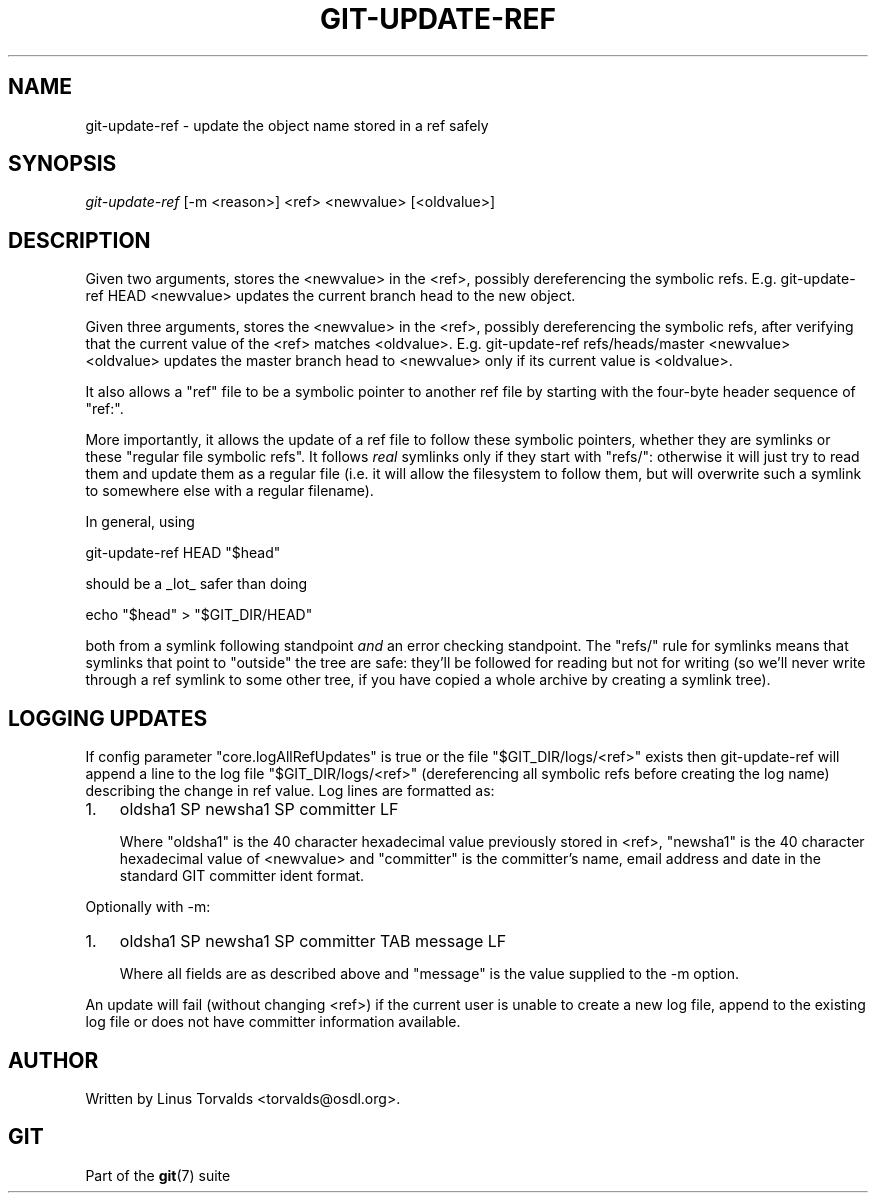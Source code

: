 .\"Generated by db2man.xsl. Don't modify this, modify the source.
.de Sh \" Subsection
.br
.if t .Sp
.ne 5
.PP
\fB\\$1\fR
.PP
..
.de Sp \" Vertical space (when we can't use .PP)
.if t .sp .5v
.if n .sp
..
.de Ip \" List item
.br
.ie \\n(.$>=3 .ne \\$3
.el .ne 3
.IP "\\$1" \\$2
..
.TH "GIT-UPDATE-REF" 1 "" "" ""
.SH NAME
git-update-ref \- update the object name stored in a ref safely
.SH "SYNOPSIS"


\fIgit\-update\-ref\fR [\-m <reason>] <ref> <newvalue> [<oldvalue>]

.SH "DESCRIPTION"


Given two arguments, stores the <newvalue> in the <ref>, possibly dereferencing the symbolic refs\&. E\&.g\&. git\-update\-ref HEAD <newvalue> updates the current branch head to the new object\&.


Given three arguments, stores the <newvalue> in the <ref>, possibly dereferencing the symbolic refs, after verifying that the current value of the <ref> matches <oldvalue>\&. E\&.g\&. git\-update\-ref refs/heads/master <newvalue> <oldvalue> updates the master branch head to <newvalue> only if its current value is <oldvalue>\&.


It also allows a "ref" file to be a symbolic pointer to another ref file by starting with the four\-byte header sequence of "ref:"\&.


More importantly, it allows the update of a ref file to follow these symbolic pointers, whether they are symlinks or these "regular file symbolic refs"\&. It follows \fIreal\fR symlinks only if they start with "refs/": otherwise it will just try to read them and update them as a regular file (i\&.e\&. it will allow the filesystem to follow them, but will overwrite such a symlink to somewhere else with a regular filename)\&.


In general, using

.nf
git\-update\-ref HEAD "$head"
.fi


should be a _lot_ safer than doing

.nf
echo "$head" > "$GIT_DIR/HEAD"
.fi


both from a symlink following standpoint \fIand\fR an error checking standpoint\&. The "refs/" rule for symlinks means that symlinks that point to "outside" the tree are safe: they'll be followed for reading but not for writing (so we'll never write through a ref symlink to some other tree, if you have copied a whole archive by creating a symlink tree)\&.

.SH "LOGGING UPDATES"


If config parameter "core\&.logAllRefUpdates" is true or the file "$GIT_DIR/logs/<ref>" exists then git\-update\-ref will append a line to the log file "$GIT_DIR/logs/<ref>" (dereferencing all symbolic refs before creating the log name) describing the change in ref value\&. Log lines are formatted as:

.TP 3
1.
oldsha1 SP newsha1 SP committer LF

Where "oldsha1" is the 40 character hexadecimal value previously stored in <ref>, "newsha1" is the 40 character hexadecimal value of <newvalue> and "committer" is the committer's name, email address and date in the standard GIT committer ident format\&.
.LP


Optionally with \-m:

.TP 3
1.
oldsha1 SP newsha1 SP committer TAB message LF

Where all fields are as described above and "message" is the value supplied to the \-m option\&.
.LP


An update will fail (without changing <ref>) if the current user is unable to create a new log file, append to the existing log file or does not have committer information available\&.

.SH "AUTHOR"


Written by Linus Torvalds <torvalds@osdl\&.org>\&.

.SH "GIT"


Part of the \fBgit\fR(7) suite

